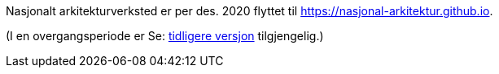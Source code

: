 Nasjonalt arkitekturverksted er per des. 2020 flyttet til https://nasjonal-arkitektur.github.io.

(I en overgangsperiode er 
Se: link:./plattform_/[tidligere versjon] tilgjengelig.)

// Does not work, due to different folder levels: include::./plattform_/main.adoc[]


